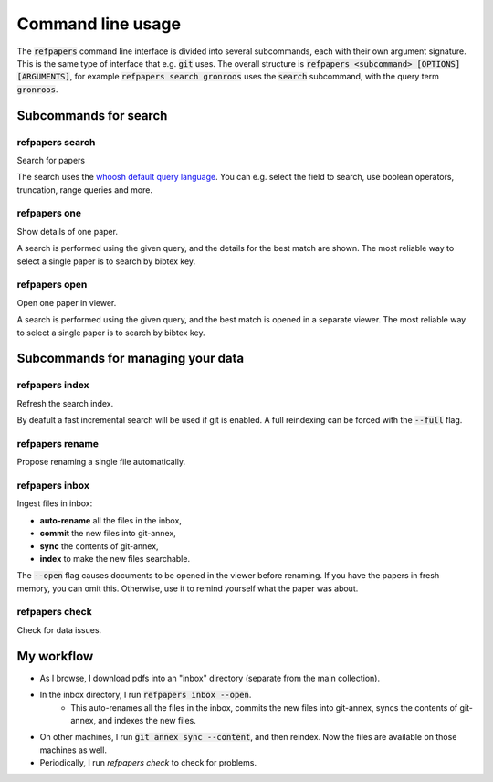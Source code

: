 .. _Usage:

Command line usage
==================

The :code:`refpapers` command line interface is divided into several subcommands, each with their own argument signature.
This is the same type of interface that e.g. :code:`git` uses.
The overall structure is :code:`refpapers <subcommand> [OPTIONS] [ARGUMENTS]`, for example :code:`refpapers search gronroos` uses the :code:`search` subcommand, with the query term :code:`gronroos`.


Subcommands for search
----------------------

.. image:: figures/search_one_open.png
        :alt: Screenshot of search functionality

refpapers search
~~~~~~~~~~~~~~~~

Search for papers

The search uses the `whoosh default query language <https://whoosh.readthedocs.io/en/latest/querylang.html>`_.
You can e.g. select the field to search, use boolean operators, truncation, range queries and more.

refpapers one
~~~~~~~~~~~~~

Show details of one paper.

A search is performed using the given query, and the details for the best match are shown.
The most reliable way to select a single paper is to search by bibtex key.

refpapers open
~~~~~~~~~~~~~~

Open one paper in viewer.

A search is performed using the given query, and the best match is opened in a separate viewer.
The most reliable way to select a single paper is to search by bibtex key.


Subcommands for managing your data
----------------------------------

.. image:: figures/autocomplete_category.png
        :alt: Screenshot of category autocomplete
.. image:: figures/autocomplete_title.png
        :alt: Screenshot of metadata autocomplete
.. image:: figures/inbox.png
        :alt: Screenshot of inbox subcommand

refpapers index
~~~~~~~~~~~~~~~

Refresh the search index.

By deafult a fast incremental search will be used if git is enabled.
A full reindexing can be forced with the :code:`--full` flag.

refpapers rename
~~~~~~~~~~~~~~~~

Propose renaming a single file automatically.

refpapers inbox
~~~~~~~~~~~~~~~

Ingest files in inbox:

* **auto-rename** all the files in the inbox,
* **commit** the new files into git-annex,
* **sync** the contents of git-annex,
* **index** to make the new files searchable.

The :code:`--open` flag causes documents to be opened in the viewer before renaming.
If you have the papers in fresh memory, you can omit this.
Otherwise, use it to remind yourself what the paper was about.

refpapers check
~~~~~~~~~~~~~~~

Check for data issues.


My workflow
-----------

* As I browse, I download pdfs into an "inbox" directory (separate from the main collection).
* In the inbox directory, I run :code:`refpapers inbox --open`.
    * This auto-renames all the files in the inbox, commits the new files into git-annex,
      syncs the contents of git-annex, and indexes the new files.
* On other machines, I run :code:`git annex sync --content`, and then reindex. Now the files are available on those machines as well.
* Periodically, I run `refpapers check` to check for problems.
